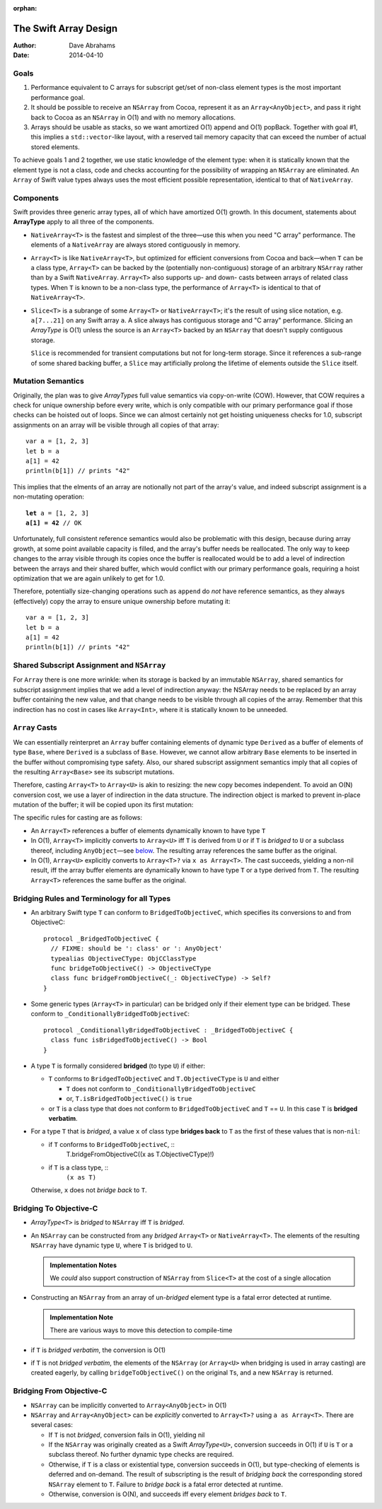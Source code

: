 :orphan:

The Swift Array Design
======================

:Author: Dave Abrahams
:Date: 2014-04-10

.. raw:: html

   <style>
   tt {
     background-color: #f2f2f2;
   }
   div.content ul > li {
    background: none;
    padding: 0 0 0 0.5em;
    list-style-image: none;
    list-style-type: disc;
    }
   </style>

Goals
-----

1. Performance equivalent to C arrays for subscript get/set of
   non-class element types is the most important performance goal.

2. It should be possible to receive an ``NSArray`` from Cocoa,
   represent it as an ``Array<AnyObject>``, and pass it right back to
   Cocoa as an ``NSArray`` in O(1) and with no memory allocations.
      
3. Arrays should be usable as stacks, so we want amortized O(1) append
   and O(1) popBack.  Together with goal #1, this implies a
   ``std::vector``\ -like layout, with a reserved tail memory capacity
   that can exceed the number of actual stored elements.

To achieve goals 1 and 2 together, we use static knowledge of the
element type: when it is statically known that the element type is not
a class, code and checks accounting for the possibility of wrapping an
``NSArray`` are eliminated.  An ``Array`` of Swift value types always
uses the most efficient possible representation, identical to that of
``NativeArray``.

Components
----------

Swift provides three generic array types, all of which have amortized
O(1) growth.  In this document, statements about **ArrayType** apply
to all three of the components.

* ``NativeArray<T>`` is the fastest and simplest of the three—use this
  when you need "C array" performance.  The elements of a
  ``NativeArray`` are always stored contiguously in memory.

  .. image:: NativeArray.png

* ``Array<T>`` is like ``NativeArray<T>``, but optimized for efficient
  conversions from Cocoa and back—when ``T`` can be a class type,
  ``Array<T>`` can be backed by the (potentially non-contiguous)
  storage of an arbitrary ``NSArray`` rather than by a Swift
  ``NativeArray``.  ``Array<T>`` also supports up- and down- casts
  between arrays of related class types.  When ``T`` is known to be a
  non-class type, the performance of ``Array<T>`` is identical to that
  of ``NativeArray<T>``.

  .. image:: Array.png

* ``Slice<T>`` is a subrange of some ``Array<T>`` or
  ``NativeArray<T>``; it's the result of using slice notation,
  e.g. ``a[7...21]`` on any Swift array ``a``.  A slice always has
  contiguous storage and "C array" performance.  Slicing an
  *ArrayType* is O(1) unless the source is an ``Array<T>`` backed by
  an ``NSArray`` that doesn't supply contiguous storage.

  ``Slice`` is recommended for transient computations but not for
  long-term storage.  Since it references a sub-range of some shared
  backing buffer, a ``Slice`` may artificially prolong the lifetime of
  elements outside the ``Slice`` itself.

  .. image:: Slice.png

Mutation Semantics
------------------

Originally, the plan was to give *ArrayType*\ s full value semantics
via copy-on-write (COW).  However, that COW requires a check for
unique ownership before every write, which is only compatible with our
primary performance goal if those checks can be hoisted out of loops.
Since we can almost certainly not get hoisting uniqueness checks for
1.0, subscript assignments on an array will be visible through all
copies of that array::

  var a = [1, 2, 3]
  let b = a
  a[1] = 42
  println(b[1]) // prints "42"

This implies that the elments of an array are notionally not part of
the array's value, and indeed subscript assignment is a non-mutating
operation:

.. parsed-literal::

  **let** a = [1, 2, 3]
  **a[1] = 42** // OK

Unfortunately, full consistent reference semantics would also be
problematic with this design, because during array growth, at some
point available capacity is filled, and the array's buffer needs be
reallocated.  The only way to keep changes to the array visible
through its copies once the buffer is reallocated would be to add a
level of indirection between the arrays and their shared buffer, which
would conflict with our primary performance goals, requiring a hoist
optimization that we are again unlikely to get for 1.0.

Therefore, potentially size-changing operations such as ``append`` do
*not* have reference semantics, as they always (effectively) copy the
array to ensure unique ownership before mutating it::

  var a = [1, 2, 3]
  let b = a
  a[1] = 42
  println(b[1]) // prints "42"

Shared Subscript Assignment and ``NSArray``
-------------------------------------------

For ``Array`` there is one more wrinkle: when its storage is backed by
an immutable ``NSArray``, shared semantics for subscript assignment
implies that we add a level of indirection anyway: the NSArray needs
to be replaced by an array buffer containing the new value, and that
change needs to be visible through all copies of the array.  Remember
that this indirection has no cost in cases like ``Array<Int>``, where
it is statically known to be unneeded.

.. image:: ArrayBridge.png

``Array`` Casts
---------------

We can essentially reinterpret an ``Array`` buffer containing elements of
dynamic type ``Derived`` as a buffer of elements of type ``Base``,
where ``Derived`` is a subclass of ``Base``.  However, we cannot allow
arbitrary ``Base`` elements to be inserted in the buffer without
compromising type safety.  Also, our shared subscript assignment
semantics imply that all copies of the resulting ``Array<Base>``
see its subscript mutations.

Therefore, casting ``Array<T>`` to ``Array<U>`` is akin to resizing:
the new copy becomes independent.  To avoid an O(N) conversion cost,
we use a layer of indirection in the data structure.  The indirection
object is marked to prevent in-place mutation of the buffer; it will
be copied upon its first mutation:

.. image:: ArrayCast.png

The specific rules for casting are as follows:

* An ``Array<T>`` references a buffer of elements dynamically
  known to have type ``T``

* In O(1), ``Array<T>`` implicitly converts to ``Array<U>`` iff ``T``
  is derived from ``U`` or if ``T`` is *bridged* to ``U`` or a
  subclass thereof, including ``AnyObject``\ —see below__.  The
  resulting array references the same buffer as the original.

  __ `bridging to objective-c`_

* In O(1), ``Array<U>`` explicitly converts to ``Array<T>?`` via ``x
  as Array<T>``.  The cast succeeds, yielding a non-nil result, iff
  the array buffer elements are dynamically known to have type ``T``
  or a type derived from ``T``.  The resulting ``Array<T>`` references
  the same buffer as the original.

Bridging Rules and Terminology for all Types
--------------------------------------------

* An arbitrary Swift type ``T`` can conform to
  ``BridgedToObjectiveC``, which specifies its conversions to and from
  ObjectiveC::

    protocol _BridgedToObjectiveC {
      // FIXME: should be ': class' or ': AnyObject'
      typealias ObjectiveCType: ObjCClassType
      func bridgeToObjectiveC() -> ObjectiveCType
      class func bridgeFromObjectiveC(_: ObjectiveCType) -> Self?
    }

.. obsolete now that we potentially require indirection even for pure
   Swift classes

  * User-defined value types may conform to ``BridgedToObjectiveC``, but
    user-defined classes may not.  [This restriction allows us to
    maintain the highest efficiency for ``Array<T>`` where ``T`` is a
    Swift class].

* Some generic types (``Array<T>`` in particular) can be bridged only 
  if their element type can be bridged.  These conform to
  ``_ConditionallyBridgedToObjectiveC``::

    protocol _ConditionallyBridgedToObjectiveC : _BridgedToObjectiveC {
      class func isBridgedToObjectiveC() -> Bool
    }

* A type ``T`` is formally considered **bridged** (to type ``U``) if
  either:

  - ``T`` conforms to ``BridgedToObjectiveC`` and ``T.ObjectiveCType``
    is ``U`` and either
  
    - ``T`` does not conform to ``_ConditionallyBridgedToObjectiveC``
    - or, ``T.isBridgedToObjectiveC()`` is ``true``

  - or ``T`` is a class type that does not conform to
    ``BridgedToObjectiveC`` and ``T`` == ``U``.  In this case ``T`` is
    **bridged verbatim**.

* For a type ``T`` that is *bridged*, a value ``x`` of class type
  **bridges back** to ``T`` as the first of these values that is
  non-``nil``:

  - if ``T`` conforms to ``BridgedToObjectiveC``, ::
       T.bridgeFromObjectiveC((x as T.ObjectiveCType)!)

  - if ``T`` is a class type, ::
      ``(x as T)``

  Otherwise, ``x`` does not *bridge back* to ``T``.

Bridging To Objective-C
-----------------------

* *ArrayType*\ ``<T>`` is *bridged* to ``NSArray`` iff ``T`` is
  *bridged*.

* An ``NSArray`` can be constructed from any *bridged* ``Array<T>`` or
  ``NativeArray<T>``.  The elements of the resulting ``NSArray`` have
  dynamic type ``U``, where ``T`` is bridged to ``U``.

  .. Admonition:: Implementation Notes

     We *could* also support construction of ``NSArray`` from
     ``Slice<T>`` at the cost of a single allocation

* Constructing an ``NSArray`` from an array of un-\ *bridged* element
  type is a fatal error detected at runtime.

  .. Admonition:: Implementation Note

     There are various ways to move this detection to compile-time

* if ``T`` is *bridged verbatim*, the conversion is O(1)
  
* if ``T`` is not *bridged verbatim*, the elements of the ``NSArray``
  (or ``Array<U>`` when bridging is used in array casting) are created
  eagerly, by calling ``bridgeToObjectiveC()`` on the original
  ``T``\ s, and a new ``NSArray`` is returned.

Bridging From Objective-C
-------------------------

* ``NSArray`` can be implicitly converted to ``Array<AnyObject>`` in
  O(1)

* ``NSArray`` and ``Array<AnyObject>`` can be *explicitly* converted
  to ``Array<T>?`` using ``a as Array<T>``.  There are several cases:

  - If ``T`` is not *bridged*, conversion fails in O(1), yielding nil

  - If the ``NSArray`` was originally created as a Swift *ArrayType*\
    ``<U>``, conversion succeeds in O(1) if ``U`` is ``T`` or a subclass
    thereof. No further dynamic type checks are required.

  - Otherwise, if ``T`` is a class or existential type, conversion
    succeeds in O(1), but type-checking of elements is deferred and
    on-demand.  The result of subscripting is the result of *bridging
    back* the corresponding stored ``NSArray`` element to ``T``.
    Failure to *bridge back* is a fatal error detected at runtime.

  - Otherwise, conversion is O(N), and succeeds iff every element
    *bridges back* to ``T``.
